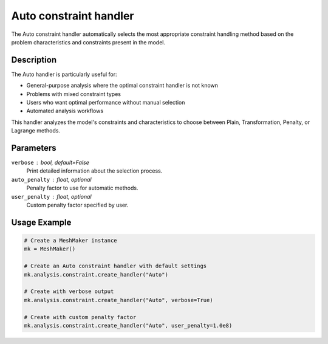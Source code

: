 Auto constraint handler
====================

The Auto constraint handler automatically selects the most appropriate constraint handling method based on the problem characteristics and constraints present in the model.

Description
-----------

The Auto handler is particularly useful for:

* General-purpose analysis where the optimal constraint handler is not known
* Problems with mixed constraint types
* Users who want optimal performance without manual selection
* Automated analysis workflows

This handler analyzes the model's constraints and characteristics to choose between Plain, Transformation, Penalty, or Lagrange methods.

Parameters
----------

``verbose`` : bool, default=False
    Print detailed information about the selection process.

``auto_penalty`` : float, optional
    Penalty factor to use for automatic methods.

``user_penalty`` : float, optional
    Custom penalty factor specified by user.

Usage Example
-------------

.. code-block:: python

    # Create a MeshMaker instance
    mk = MeshMaker()
    
    # Create an Auto constraint handler with default settings
    mk.analysis.constraint.create_handler("Auto")
    
    # Create with verbose output
    mk.analysis.constraint.create_handler("Auto", verbose=True)
    
    # Create with custom penalty factor
    mk.analysis.constraint.create_handler("Auto", user_penalty=1.0e8) 